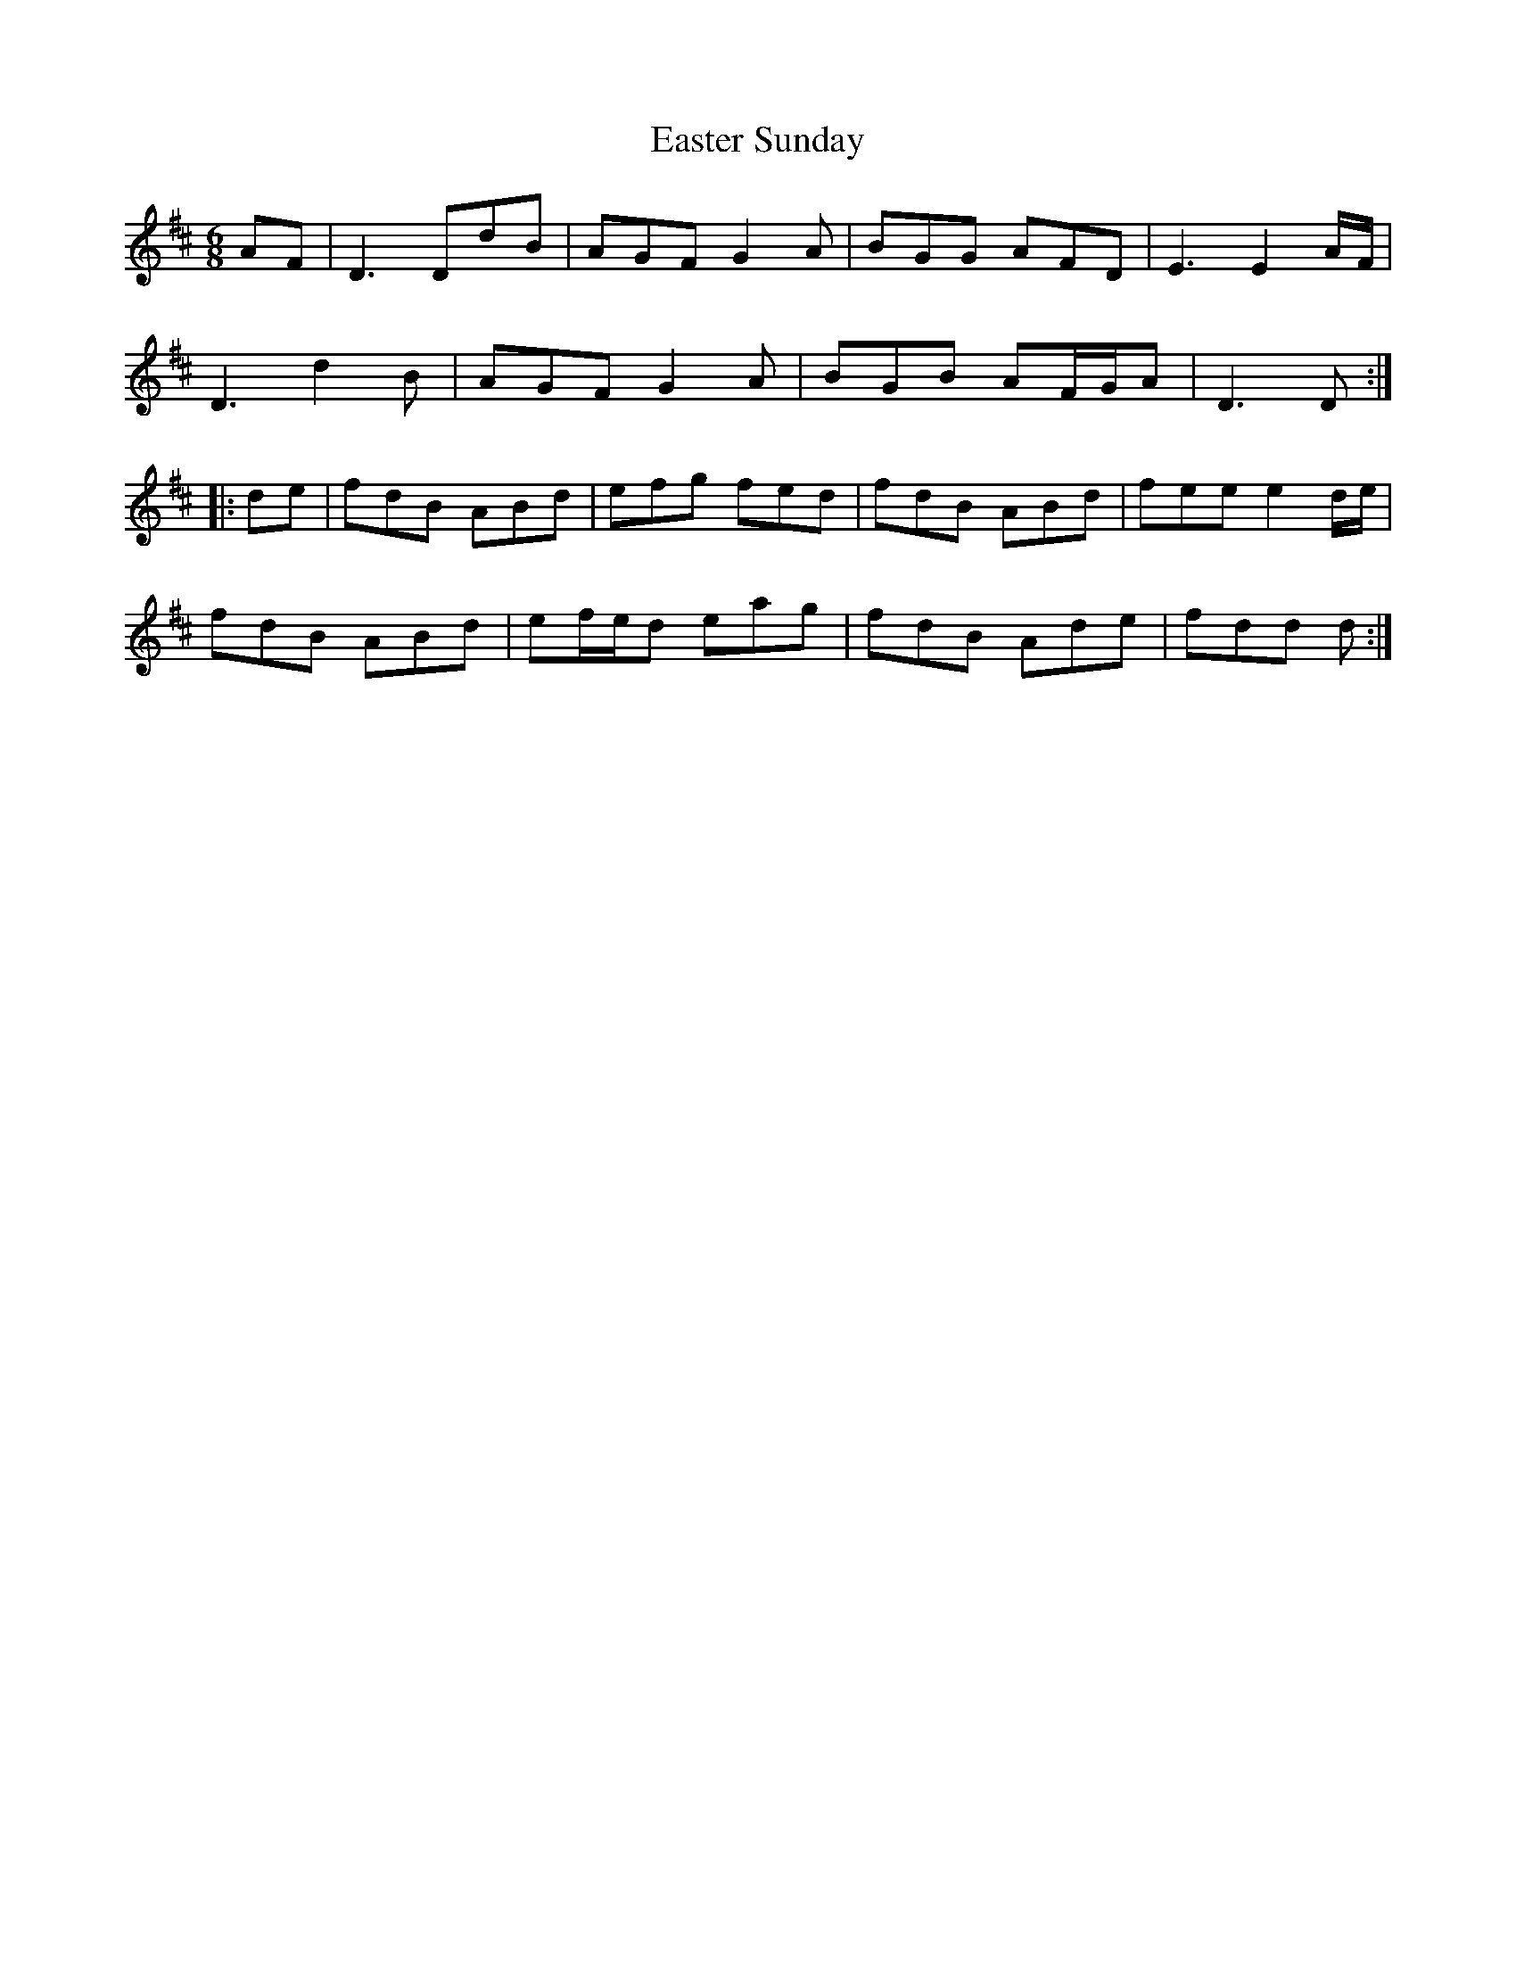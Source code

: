 X: 11429
T: Easter Sunday
R: jig
M: 6/8
K: Dmajor
AF|D3 DdB|AGF G2A|BGG AFD|E3 E2 A/F/|
D3 d2B|AGF G2A|BGB AF/G/A|D3 D:|
|:de|fdB ABd|efg fed|fdB ABd|fee e2 d/e/|
fdB ABd|ef/e/d eag|fdB Ade|fdd d:|


